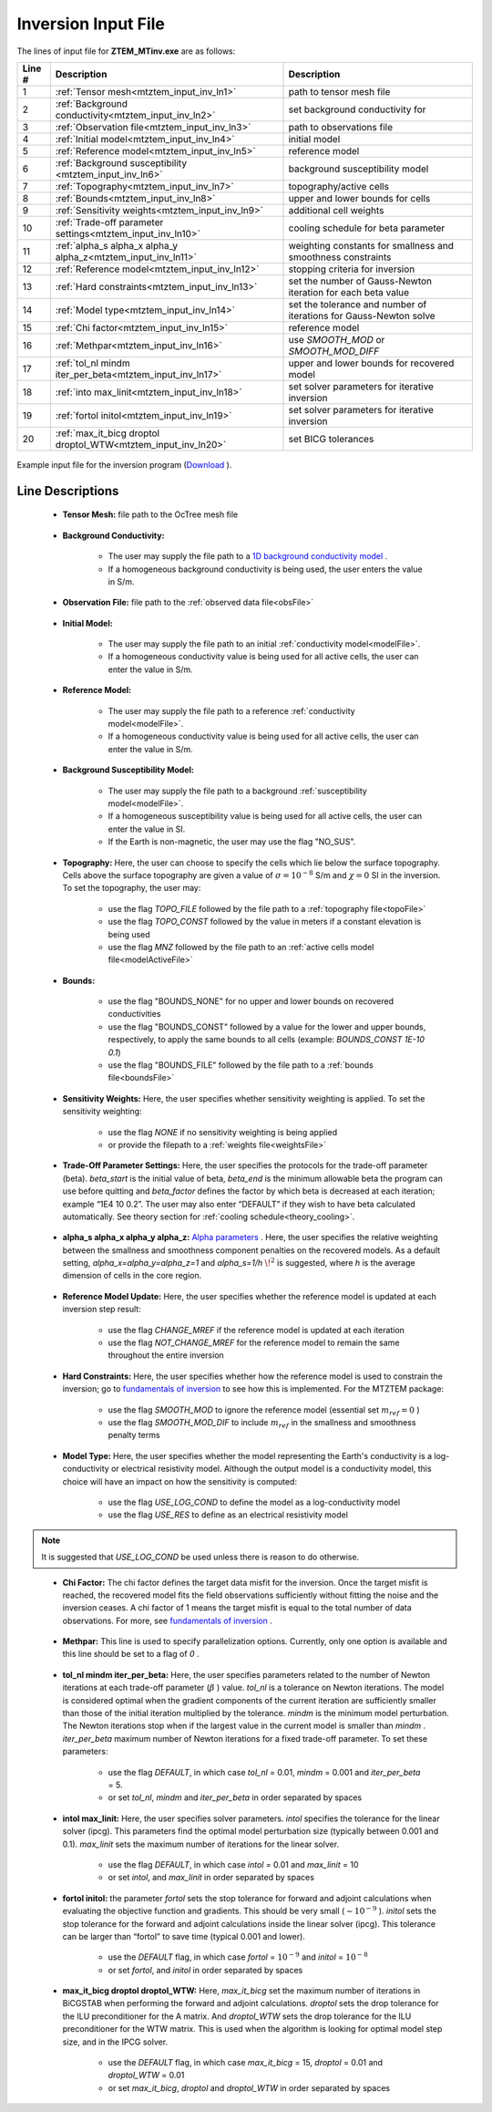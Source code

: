 .. _mtztem_input_inv:

Inversion Input File
====================

The lines of input file for **ZTEM_MTinv.exe** are as follows:

.. tabularcolumns:: |L|C|C|

+--------+--------------------------------------------------------------------+-------------------------------------------------------------------+
| Line # | Description                                                        | Description                                                       |
+========+====================================================================+===================================================================+
| 1      | :ref:`Tensor mesh<mtztem_input_inv_ln1>`                           | path to tensor mesh file                                          |
+--------+--------------------------------------------------------------------+-------------------------------------------------------------------+
| 2      | :ref:`Background conductivity<mtztem_input_inv_ln2>`               | set background conductivity for                                   |
+--------+--------------------------------------------------------------------+-------------------------------------------------------------------+
| 3      | :ref:`Observation file<mtztem_input_inv_ln3>`                      | path to observations file                                         |
+--------+--------------------------------------------------------------------+-------------------------------------------------------------------+
| 4      | :ref:`Initial model<mtztem_input_inv_ln4>`                         | initial model                                                     |
+--------+--------------------------------------------------------------------+-------------------------------------------------------------------+
| 5      | :ref:`Reference model<mtztem_input_inv_ln5>`                       | reference model                                                   |
+--------+--------------------------------------------------------------------+-------------------------------------------------------------------+
| 6      | :ref:`Background susceptibility <mtztem_input_inv_ln6>`            | background susceptibility model                                   |
+--------+--------------------------------------------------------------------+-------------------------------------------------------------------+
| 7      | :ref:`Topography<mtztem_input_inv_ln7>`                            | topography/active cells                                           |
+--------+--------------------------------------------------------------------+-------------------------------------------------------------------+
| 8      | :ref:`Bounds<mtztem_input_inv_ln8>`                                | upper and lower bounds for cells                                  |
+--------+--------------------------------------------------------------------+-------------------------------------------------------------------+
| 9      | :ref:`Sensitivity weights<mtztem_input_inv_ln9>`                   | additional cell weights                                           |
+--------+--------------------------------------------------------------------+-------------------------------------------------------------------+
| 10     | :ref:`Trade-off parameter settings<mtztem_input_inv_ln10>`         | cooling schedule for beta parameter                               |
+--------+--------------------------------------------------------------------+-------------------------------------------------------------------+
| 11     | :ref:`alpha_s alpha_x alpha_y alpha_z<mtztem_input_inv_ln11>`      | weighting constants for smallness and smoothness constraints      |
+--------+--------------------------------------------------------------------+-------------------------------------------------------------------+
| 12     | :ref:`Reference model<mtztem_input_inv_ln12>`                      | stopping criteria for inversion                                   |
+--------+--------------------------------------------------------------------+-------------------------------------------------------------------+
| 13     | :ref:`Hard constraints<mtztem_input_inv_ln13>`                     | set the number of Gauss-Newton iteration for each beta value      |
+--------+--------------------------------------------------------------------+-------------------------------------------------------------------+
| 14     | :ref:`Model type<mtztem_input_inv_ln14>`                           | set the tolerance and number of iterations for Gauss-Newton solve |
+--------+--------------------------------------------------------------------+-------------------------------------------------------------------+
| 15     | :ref:`Chi factor<mtztem_input_inv_ln15>`                           | reference model                                                   |
+--------+--------------------------------------------------------------------+-------------------------------------------------------------------+
| 16     | :ref:`Methpar<mtztem_input_inv_ln16>`                              | use *SMOOTH_MOD* or *SMOOTH_MOD_DIFF*                             |
+--------+--------------------------------------------------------------------+-------------------------------------------------------------------+
| 17     | :ref:`tol_nl mindm iter_per_beta<mtztem_input_inv_ln17>`           | upper and lower bounds for recovered model                        |
+--------+--------------------------------------------------------------------+-------------------------------------------------------------------+
| 18     | :ref:`into max_linit<mtztem_input_inv_ln18>`                       | set solver parameters for iterative inversion                     |
+--------+--------------------------------------------------------------------+-------------------------------------------------------------------+
| 19     | :ref:`fortol initol<mtztem_input_inv_ln19>`                        | set solver parameters for iterative inversion                     |
+--------+--------------------------------------------------------------------+-------------------------------------------------------------------+
| 20     | :ref:`max_it_bicg droptol droptol_WTW<mtztem_input_inv_ln20>`      | set BICG tolerances                                               |
+--------+--------------------------------------------------------------------+-------------------------------------------------------------------+



.. figure:: images/create_inv_input.png
     :align: center
     :width: 700

     Example input file for the inversion program (`Download <https://github.com/ubcgif/mtztem/raw/master/assets/input_files1/mtztem_octree_inv.inp>`__ ).


Line Descriptions
^^^^^^^^^^^^^^^^^

.. _mtztem_input_inv_ln1:

    - **Tensor Mesh:** file path to the OcTree mesh file

.. _mtztem_input_inv_ln2:

    - **Background Conductivity:** 

        - The user may supply the file path to a `1D background conductivity model <http://em1dfm.readthedocs.io/en/latest/content/files/supporting.html#files-for-reference-and-starting-models>`__ .
        - If a homogeneous background conductivity is being used, the user enters the value in S/m.

.. _mtztem_input_inv_ln3:

    - **Observation File:** file path to the :ref:`observed data file<obsFile>`

.. _mtztem_input_inv_ln4:

    - **Initial Model:** 

        - The user may supply the file path to an initial :ref:`conductivity model<modelFile>`.
        - If a homogeneous conductivity value is being used for all active cells, the user can enter the value in S/m.

.. _mtztem_input_inv_ln5:

    - **Reference Model:**

        - The user may supply the file path to a reference :ref:`conductivity model<modelFile>`.
        - If a homogeneous conductivity value is being used for all active cells, the user can enter the value in S/m.

.. _mtztem_input_inv_ln6:

    - **Background Susceptibility Model:**

        - The user may supply the file path to a background :ref:`susceptibility model<modelFile>`.
        - If a homogeneous susceptibility value is being used for all active cells, the user can enter the value in SI.
        - If the Earth is non-magnetic, the user may use the flag "NO_SUS".

.. _mtztem_input_inv_ln7:

    - **Topography:** Here, the user can choose to specify the cells which lie below the surface topography. Cells above the surface topography are given a value of :math:`\sigma = 10^{-8}` S/m and :math:`\chi=0` SI in the inversion. To set the topography, the user may:

        - use the flag *TOPO_FILE* followed by the file path to a :ref:`topography file<topoFile>`
        - use the flag *TOPO_CONST* followed by the value in meters if a constant elevation is being used
        - use the flag *MNZ* followed by the file path to an :ref:`active cells model file<modelActiveFile>`

.. _mtztem_input_inv_ln8:

    - **Bounds:** 

        - use the flag "BOUNDS_NONE" for no upper and lower bounds on recovered conductivities
        - use the flag "BOUNDS_CONST" followed by a value for the lower and upper bounds, respectively, to apply the same bounds to all cells (example: *BOUNDS_CONST 1E-10 0.1*)
        - use the flag "BOUNDS_FILE" followed by the file path to a :ref:`bounds file<boundsFile>` 

.. _mtztem_input_inv_ln9:

    - **Sensitivity Weights:** Here, the user specifies whether sensitivity weighting is applied. To set the sensitivity weighting:

        - use the flag *NONE* if no sensitivity weighting is being applied
        - or provide the filepath to a :ref:`weights file<weightsFile>`

.. _mtztem_input_inv_ln10:

    - **Trade-Off Parameter Settings:** Here, the user specifies the protocols for the trade-off parameter (beta). *beta_start* is the initial value of beta, *beta_end* is the minimum allowable beta the program can use before quitting and *beta_factor* defines the factor by which beta is decreased at each iteration; example “1E4 10 0.2”. The user may also enter “DEFAULT” if they wish to have beta calculated automatically. See theory section for :ref:`cooling schedule<theory_cooling>`.


.. _mtztem_input_inv_ln11:

    - **alpha_s alpha_x alpha_y alpha_z:** `Alpha parameters <http://giftoolscookbook.readthedocs.io/en/latest/content/fundamentals/Alphas.html>`__ . Here, the user specifies the relative weighting between the smallness and smoothness component penalties on the recovered models. As a default setting, *alpha_x=alpha_y=alpha_z=1* and *alpha_s=1/h* :math:`\!^2` is suggested, where *h* is the average dimension of cells in the core region.

.. _mtztem_input_inv_ln12:

    - **Reference Model Update:** Here, the user specifies whether the reference model is updated at each inversion step result:

        - use the flag *CHANGE_MREF* if the reference model is updated at each iteration
        - use the flag *NOT_CHANGE_MREF* for the reference model to remain the same throughout the entire inversion

.. _mtztem_input_inv_ln13:

    - **Hard Constraints:** Here, the user specifies whether how the reference model is used to constrain the inversion; go to `fundamentals of inversion <http://giftoolscookbook.readthedocs.io/en/latest/content/fundamentals/MrefInSmooth.html>`__ to see how this is implemented. For the MTZTEM package:

        - use the flag *SMOOTH_MOD* to ignore the reference model (essential set :math:`m_{ref}=0` )
        - use the flag *SMOOTH_MOD_DIF* to include :math:`m_{ref}` in the smallness and smoothness penalty terms


.. _mtztem_input_inv_ln14:

    - **Model Type:** Here, the user specifies whether the model representing the Earth's conductivity is a log-conductivity or electrical resistivity model. Although the output model is a conductivity model, this choice will have an impact on how the sensitivity is computed:

        - use the flag *USE_LOG_COND* to define the model as a log-conductivity model
        - use the flag *USE_RES* to define as an electrical resistivity model


.. note:: It is suggested that *USE_LOG_COND* be used unless there is reason to do otherwise.


.. _mtztem_input_inv_ln15:

    - **Chi Factor:** The chi factor defines the target data misfit for the inversion. Once the target misfit is reached, the recovered model fits the field observations sufficiently without fitting the noise and the inversion ceases. A chi factor of 1 means the target misfit is equal to the total number of data observations. For more, see `fundamentals of inversion <http://giftoolscookbook.readthedocs.io/en/latest/content/fundamentals/Beta.html#chi-factor>`__ .

.. _mtztem_input_inv_ln16:

    - **Methpar:** This line is used to specify parallelization options. Currently, only one option is available and this line should be set to a flag of *0* .

.. _mtztem_input_inv_ln17:

    - **tol_nl mindm iter_per_beta:** Here, the user specifies parameters related to the number of Newton iterations at each trade-off parameter (:math:`\beta` ) value. *tol_nl* is a tolerance on Newton iterations. The model is considered optimal when the gradient components of the current iteration are sufficiently smaller than those of the initial iteration multiplied by the tolerance. *mindm* is the minimum model perturbation. The Newton iterations stop when if the largest value in the current model is smaller than *mindm* . *iter_per_beta* maximum number of Newton iterations for a fixed trade-off parameter. To set these parameters:

        - use the flag *DEFAULT*, in which case *tol_nl* = 0.01, *mindm* = 0.001 and *iter_per_beta* = 5.
        - or set *tol_nl*, *mindm* and *iter_per_beta* in order separated by spaces

.. _mtztem_input_inv_ln18:

    - **intol max_linit:** Here, the user specifies solver parameters. *intol* specifies the tolerance for the linear solver (ipcg). This parameters find the optimal model perturbation size (typically between 0.001 and 0.1). *max_linit* sets the maximum number of iterations for the linear solver.

        - use the flag *DEFAULT*, in which case *intol* = 0.01 and *max_linit* = 10
        - or set *intol*, and *max_linit* in order separated by spaces

.. _mtztem_input_inv_ln19:

    - **fortol initol:** the parameter *fortol* sets the stop tolerance for forward and adjoint calculations when evaluating the objective function and gradients. This should be very small (:math:`\sim 10^{-9}` ). *initol* sets the stop tolerance for the forward and adjoint calculations inside the linear solver (ipcg). This tolerance can be larger than “fortol” to save time (typical 0.001 and lower).

        - use the *DEFAULT* flag, in which case *fortol* = :math:`10^{-9}` and *initol* = :math:`10^{-8}`
        - or set *fortol*, and *initol* in order separated by spaces

.. _mtztem_input_inv_ln20:

    - **max_it_bicg droptol droptol_WTW:** Here, *max_it_bicg* set the maximum number of iterations in BiCGSTAB when performing the forward and adjoint calculations. *droptol* sets the drop tolerance for the ILU preconditioner for the A matrix. And *droptol_WTW* sets the drop tolerance for the ILU preconditioner for the WTW matrix. This is used when the algorithm is looking for optimal model step size, and in the IPCG solver.

        - use the *DEFAULT* flag, in which case *max_it_bicg* = 15, *droptol* = 0.01 and *droptol_WTW* = 0.01
        - or set *max_it_bicg*, *droptol* and *droptol_WTW* in order separated by spaces
